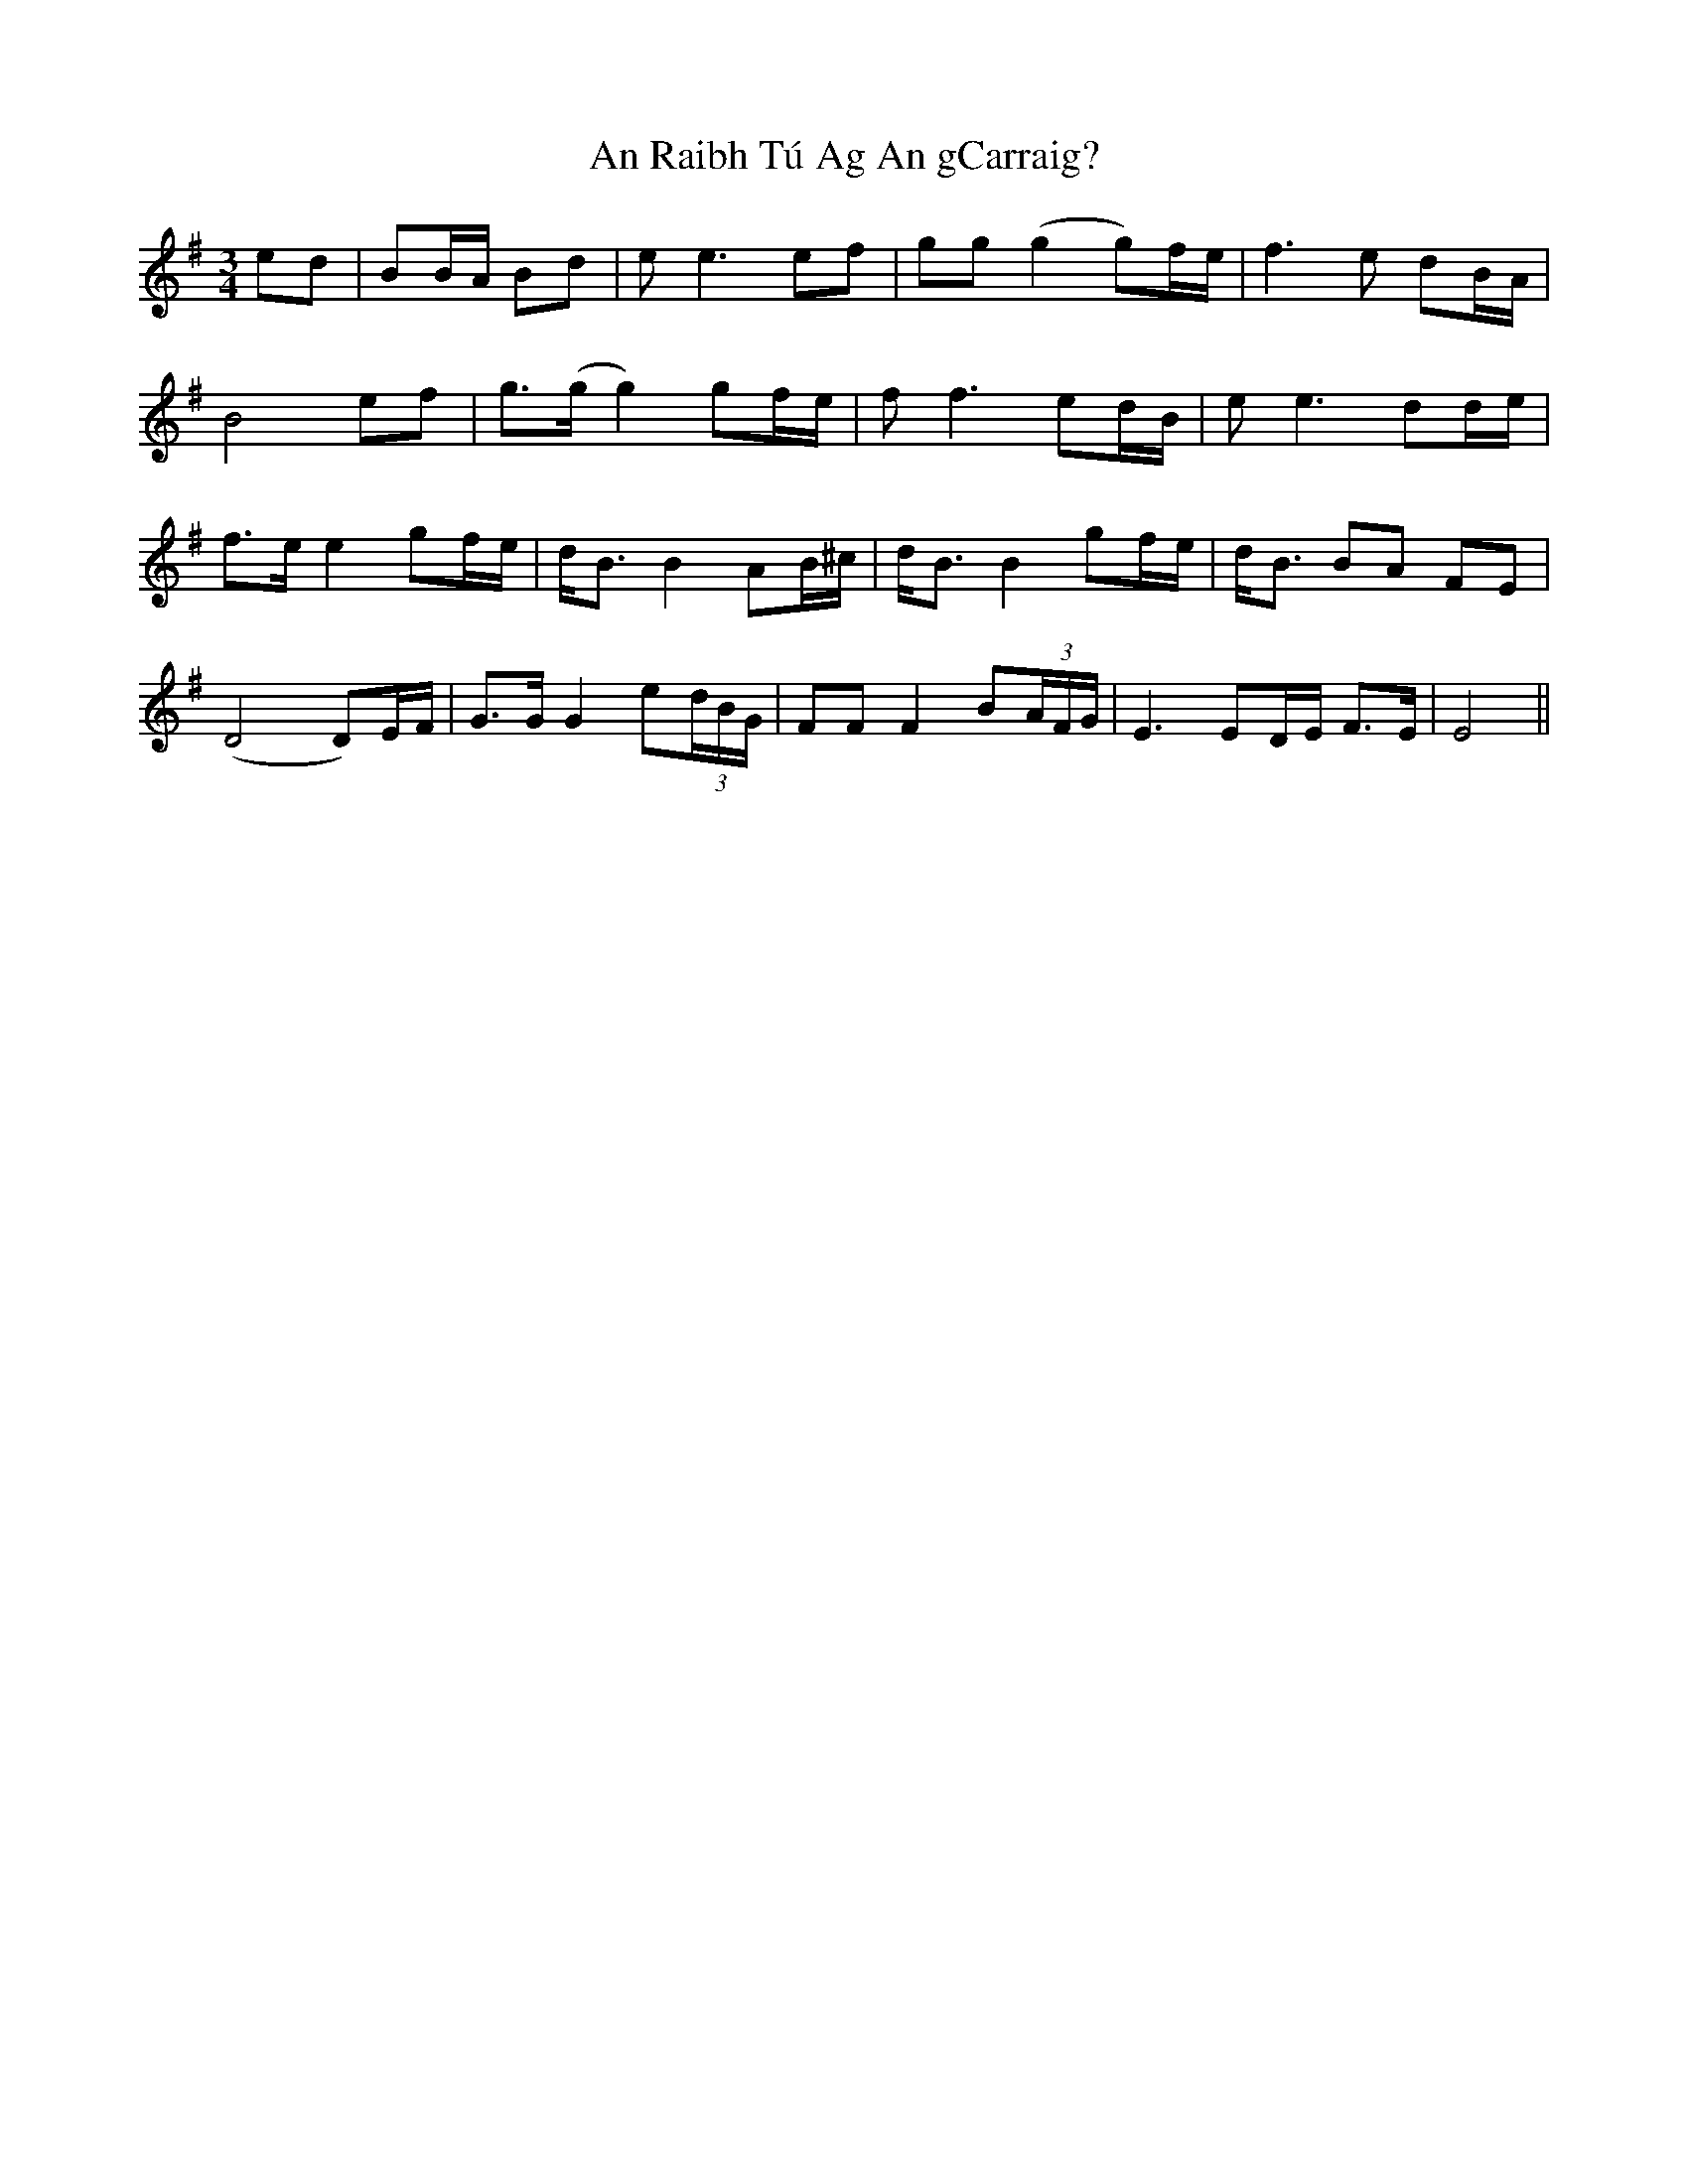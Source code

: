 X: 1366
T: An Raibh Tú Ag An gCarraig?
R: waltz
M: 3/4
K: Eminor
ed|BB/A/ Bd|ee3 ef|gg (g2 g)f/e/|f3e dB/A/|
B4 ef|g>(g g2) gf/e/|ff3 ed/B/|ee3 dd/e/|
f>e e2 gf/e/|d<B B2 AB/^c/|d<B B2 gf/e/|d<B BA FE|
(D4 D)E/F/|G>G G2 e(3d/B/G/|FF F2 B(3A/F/G/|E3 ED/E/ F>E|E4||

